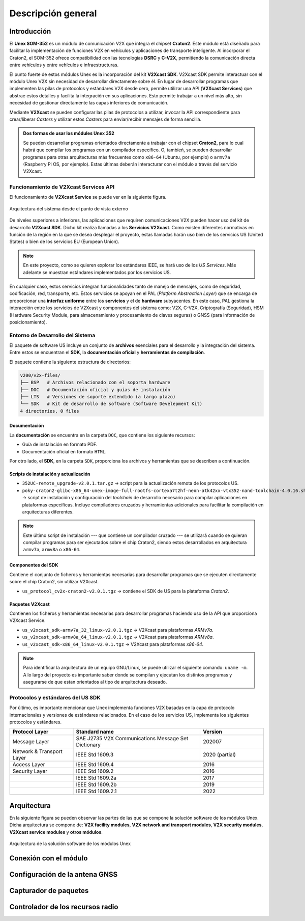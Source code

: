 Descripción general
===================

Introducción
------------

El **Unex SOM-352** es un módulo de comunicación V2X que integra el chipset **Craton2**. Este módulo está diseñado para facilitar la implementación de funciones V2X en vehículos y aplicaciones de transporte inteligente. Al incorporar el Craton2, el SOM-352 ofrece compatibilidad con las tecnologías **DSRC** y **C-V2X**, permitiendo la comunicación directa entre vehículos y entre vehículos e infraestructuras.

El punto fuerte de estos módulos Unex es la incorporación del kit **V2Xcast SDK**. V2Xcast SDK permite interactuar con el módulo Unex V2X sin necesidad de desarrollar directamente sobre él. En lugar de desarrollar programas que implementen las pilas de protocolos y estándares V2X desde cero, permite utilizar una API (**V2Xcast Services**) que abstrae estos detalles y facilita la integración en sus aplicaciones. Esto permite trabajar a un nivel más alto, sin necesidad de gestionar directamente las capas inferiores de comunicación.

Mediante **V2Xcast** se pueden configurar las pilas de protocolos a utilizar, invocar la API correspondiente para crear/liberar *Casters* y utilizar estos *Casters* para enviar/recibir mensajes de forma sencilla.

.. admonition:: Dos formas de usar los módules Unex 352

  Se pueden desarrollar programas orientados directamente a trabajar con el chipset **Craton2**, para lo cual habrá que compilar los programas con un compilador específico. O, tambień, se pueden desarrollar programas para otras arquitecturas más frecuentes como ``x86-64`` (Ubuntu, por ejemplo) o ``armv7a`` (Raspberry Pi OS, por ejemplo). Estas últimas deberán interacturar con el módulo a través del servicio V2Xcast.

Funcionamiento de **V2Xcast Services API**
^^^^^^^^^^^^^^^^^^^^^^^^^^^^^^^^^^^^^^^^^^

El funcionamiento de **V2Xcast Service** se puede ver en la siguiente figura.

.. figure:: images/system_architecture_external_use.svg
   :alt: Descripción de la imagen
   :width: 50%
   :align: center

   Arquitectura del sistema desde el punto de vista externo

De niveles superiores a inferiores, las aplicaciones que requiren comunicaciones V2X pueden hacer uso del kit de desarrollo **V2Xcast SDK**. Dicho kit realiza llamadas a los **Servicios V2Xcast**. Como existen diferentes normativas en función de la región en la que se desea desplegar el proyecto, estas llamadas harán uso bien de los servicios US (United States) o bien de los servicios EU (European Union).

.. note::
	
	En este proyecto, como se quieren explorar los estándares IEEE, se hará uso de los *US Services*. Más adelante se muestran estándares implementados por los servicios US.

En cualquier caso, estos servicios integran funcionalidades tanto de manejo de mensajes, como de seguridad, codificación, red, transporte, etc. Estos servicios se apoyan en el PAL (*Platform Abstraction Layer*) que se encarga de proporcionar una **interfaz uniforme** entre los **servicios** y el de **hardware** subyacentes. En este caso, PAL gestiona la interacción entre los servicios de V2Xcast y componentes del sistema como: V2X, C-V2X, Criptografía (Seguridad), HSM (Hardware Security Module, para almacenamiento y procesamiento de claves seguras) o GNSS (para información de posicionamiento).


Entorno de Desarrollo del Sistema
^^^^^^^^^^^^^^^^^^^^^^^^^^^^^^^^^

El paquete de software US incluye un conjunto de **archivos** esenciales para el desarrollo y la integración del sistema. Entre estos se encuentran el **SDK**, la **documentación oficial** y **herramientas de compilación**.

El paquete contiene la siguiente estructura de directorios:

.. code-block:: text

    v200/v2x-files/
    ├── BSP   # Archivos relacionado con el soporta hardware
    ├── DOC   # Documentación oficial y guías de instalación
    ├── LTS   # Versiones de soporte extendido (a largo plazo)
    └── SDK   # Kit de desarrollo de software (Software Develepment Kit)
    4 directories, 0 files

Documentación
"""""""""""""

La **documentación** se encuentra en la carpeta ``DOC``, que contiene los siguiente recursos:

- Guía de instalación en formato PDF.
- Documentación oficial en formato ``HTML``.

Por otro lado, el **SDK**, en la carpeta ``SDK``, proporciona los archivos y herramientas que se describen a continuación.

Scripts de instalación y actualización
""""""""""""""""""""""""""""""""""""""

- ``352UC-remote_upgrade-v2.0.1.tar.gz`` → script para la actualización remota de los protocolos US.

- ``poky-craton2-glibc-x86_64-unex-image-full-rootfs-cortexa7t2hf-neon-atk42xx-vtx352-nand-toolchain-4.0.16.sh`` → script de instalación y configuración del *toolchain* de desarrollo necesario para compilar aplicaciones en plataformas específicas. Incluye compiladores cruzados y herramientas adicionales para facilitar la compilación en arquitecturas diferentes.

.. note::

  Este último script de instalación --- que contiene un compilador cruzado --- se utilizará cuando se quieran compilar programas para ser ejecutados sobre el chip Craton2, siendo estos desarrollados en arquitectura ``armv7a``, ``armv8a`` o ``x86-64``.

Componentes del SDK
"""""""""""""""""""

Contiene el conjunto de ficheros y herramientas necesarias para desarrollar programas que se ejecuten directamente sobre el chip Craton2, sin utilizar V2Xcast.

- ``us_protocol_cv2x-craton2-v2.0.1.tgz`` → contiene el SDK de US para la plataforma *Craton2*.

Paquetes V2Xcast
""""""""""""""""

Contienen los ficheros y herramientas necesarias para desarrollar programas haciendo uso de la API que proporciona V2Xcast Service.

- ``us_v2xcast_sdk-armv7a_32_linux-v2.0.1.tgz`` → V2Xcast para plataformas *ARMv7a*.
- ``us_v2xcast_sdk-armv8a_64_linux-v2.0.1.tgz`` → V2Xcast para plataformas *ARMv8a*.
- ``us_v2xcast_sdk-x86_64_linux-v2.0.1.tgz`` → V2Xcast para plataformas *x86-64*.

.. note::

   Para identificar la arquitectura de un equipo GNU/Linux, se puede utilizar el siguiente comando: ``uname -m``. A lo largo del proyecto es importante saber donde se compilan y ejecutan los distintos programas y asegurarse de que estan orientados al tipo de arquitectura deseado.

Protocolos y estándares del US SDK
^^^^^^^^^^^^^^^^^^^^^^^^^^^^^^^^^^

Por último, es importante mencionar que Unex implementa funciones V2X basadas en la capa de protocolo internacionales y versiones de estándares relacionados. En el caso de los servicios US, implementa los siguientes protocolos y estándares.

.. list-table:: 
   :header-rows: 1
   :widths: 25 50 25

   * - Protocol Layer
     - Standard name
     - Version
   * - Message Layer
     - SAE J2735 V2X Communications Message Set Dictionary
     - 202007
   * - Network & Transport Layer
     - IEEE Std 1609.3
     - 2020 (partial)
   * - Access Layer
     - IEEE Std 1609.4
     - 2016
   * - Security Layer
     - IEEE Std 1609.2
     - 2016
   * - 
     - IEEE Std 1609.2a
     - 2017
   * - 
     - IEEE Std 1609.2b
     - 2019
   * - 
     - IEEE Std 1609.2.1
     - 2022



Arquitectura
------------

En la siguiente figura se pueden observar las partes de las que se compone la solución software de los módulos Unex. Dicha arquitectura se compone de: **V2X facility modules**, **V2X network and transport modules**, **V2X security modules**, **V2Xcast service modules** y **otros módulos**.

.. figure:: images/system_architecture.svg
   :alt: Descripción de la imagen
   :width: 70%
   :align: center

   Arquitectura de la solución software de los módulos Unex

Conexión con el módulo
----------------------

Configuración de la antena GNSS
-------------------------------

Capturador de paquetes
----------------------

Controlador de los recursos radio
---------------------------------